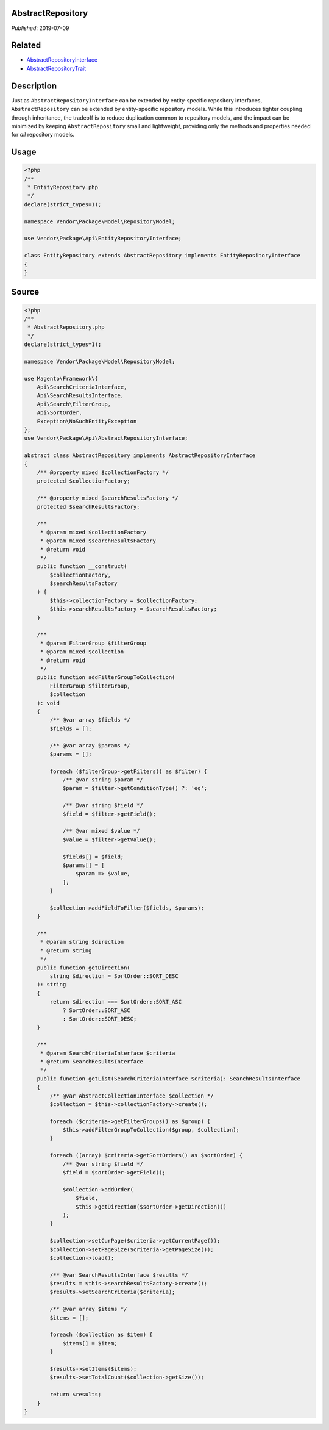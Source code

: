 AbstractRepository
==================

*Published*: 2019-07-09

.. contents:: :local:

Related
=======

* `AbstractRepositoryInterface <AbstractRepositoryInterface.md>`_
* `AbstractRepositoryTrait <AbstractRepositoryTrait>`_

Description
===========

Just as ``AbstractRepositoryInterface`` can be extended by entity-specific repository
interfaces, ``AbstractRepository`` can be extended by entity-specific repository models.
While this introduces tighter coupling through inheritance, the tradeoff is to reduce
duplication common to repository models, and the impact can be minimized by keeping
``AbstractRepository`` small and lightweight, providing only the methods and properties
needed for *all* repository models.

Usage
=====

.. code-block:: php

    <?php
    /**
     * EntityRepository.php
     */
    declare(strict_types=1);

    namespace Vendor\Package\Model\RepositoryModel;

    use Vendor\Package\Api\EntityRepositoryInterface;

    class EntityRepository extends AbstractRepository implements EntityRepositoryInterface
    {
    }

Source
======

.. code-block:: php

    <?php
    /**
     * AbstractRepository.php
     */
    declare(strict_types=1);

    namespace Vendor\Package\Model\RepositoryModel;

    use Magento\Framework\{
        Api\SearchCriteriaInterface,
        Api\SearchResultsInterface,
        Api\Search\FilterGroup,
        Api\SortOrder,
        Exception\NoSuchEntityException
    };
    use Vendor\Package\Api\AbstractRepositoryInterface;

    abstract class AbstractRepository implements AbstractRepositoryInterface
    {
        /** @property mixed $collectionFactory */
        protected $collectionFactory;

        /** @property mixed $searchResultsFactory */
        protected $searchResultsFactory;

        /**
         * @param mixed $collectionFactory
         * @param mixed $searchResultsFactory
         * @return void
         */
        public function __construct(
            $collectionFactory,
            $searchResultsFactory
        ) {
            $this->collectionFactory = $collectionFactory;
            $this->searchResultsFactory = $searchResultsFactory;
        }

        /**
         * @param FilterGroup $filterGroup
         * @param mixed $collection
         * @return void
         */
        public function addFilterGroupToCollection(
            FilterGroup $filterGroup,
            $collection
        ): void
        {
            /** @var array $fields */
            $fields = [];

            /** @var array $params */
            $params = [];

            foreach ($filterGroup->getFilters() as $filter) {
                /** @var string $param */
                $param = $filter->getConditionType() ?: 'eq';

                /** @var string $field */
                $field = $filter->getField();

                /** @var mixed $value */
                $value = $filter->getValue();

                $fields[] = $field;
                $params[] = [
                    $param => $value,
                ];
            }

            $collection->addFieldToFilter($fields, $params);
        }

        /**
         * @param string $direction
         * @return string
         */
        public function getDirection(
            string $direction = SortOrder::SORT_DESC
        ): string
        {
            return $direction === SortOrder::SORT_ASC
                ? SortOrder::SORT_ASC
                : SortOrder::SORT_DESC;
        }

        /**
         * @param SearchCriteriaInterface $criteria
         * @return SearchResultsInterface
         */
        public function getList(SearchCriteriaInterface $criteria): SearchResultsInterface
        {
            /** @var AbstractCollectionInterface $collection */
            $collection = $this->collectionFactory->create();

            foreach ($criteria->getFilterGroups() as $group) {
                $this->addFilterGroupToCollection($group, $collection);
            }

            foreach ((array) $criteria->getSortOrders() as $sortOrder) {
                /** @var string $field */
                $field = $sortOrder->getField();

                $collection->addOrder(
                    $field,
                    $this->getDirection($sortOrder->getDirection())
                );
            }

            $collection->setCurPage($criteria->getCurrentPage());
            $collection->setPageSize($criteria->getPageSize());
            $collection->load();

            /** @var SearchResultsInterface $results */
            $results = $this->searchResultsFactory->create();
            $results->setSearchCriteria($criteria);

            /** @var array $items */
            $items = [];

            foreach ($collection as $item) {
                $items[] = $item;
            }

            $results->setItems($items);
            $results->setTotalCount($collection->getSize());

            return $results;
        }
    }

